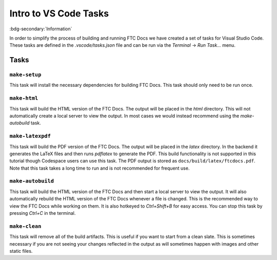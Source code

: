 Intro to VS Code Tasks
=======================
:bdg-secondary:`Information` 

In order to simplify the process of building and running FTC Docs we have created a set of tasks for Visual Studio Code. 
These tasks are defined in the `.vscode/tasks.json` file and can be run via the `Terminal` -> `Run Task...` menu. 

Tasks
-----

``make-setup``
~~~~~~~~~~~~~~
This task will install the necessary dependencies for building FTC Docs. This task should only need to be run once.

``make-html``
~~~~~~~~~~~~~
This task will build the HTML version of the FTC Docs. The output will be placed in the `html` directory. This 
will not automatically create a local server to view the output. In most cases we would instead recommend using 
the `make-autobuild` task.

``make-latexpdf``
~~~~~~~~~~~~~~~~~
This task will build the PDF version of the FTC Docs. The output will be placed in the `latex` directory. In the 
backend it generates the LaTeX files and then runs `pdflatex` to generate the PDF. This build functionality is 
not supported in this tutorial though Codespace users can use this task. The PDF output is stored as ``docs/build/latex/ftcdocs.pdf``. Note that 
this task takes a long time to run and is not recommended for frequent use.

``make-autobuild``
~~~~~~~~~~~~~~~~~~~
This task will build the HTML version of the FTC Docs and then start a local server to view the output. It will also
automatically rebuild the HTML version of the FTC Docs whenever a file is changed. This is the recommended way to 
view the FTC Docs while working on them. It is also hotkeyed to `Ctrl+Shift+B` for easy access. You can stop this 
task by pressing `Ctrl+C` in the terminal.

``make-clean``
~~~~~~~~~~~~~~~
This task will remove all of the build artifacts. This is useful if you want to start from a clean slate. 
This is sometimes necessary if you are not seeing your changes reflected in the output as will sometimes happen 
with images and other static files.


